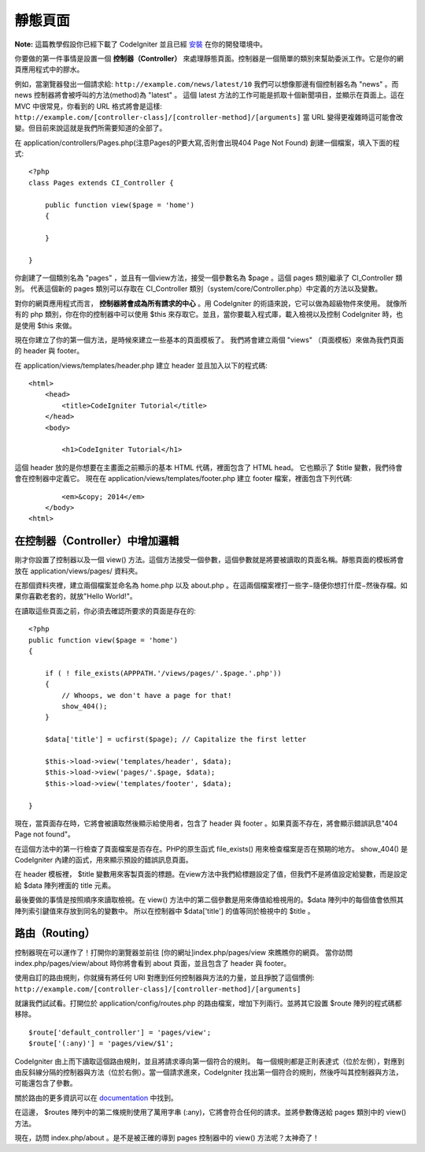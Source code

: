 ############
靜態頁面
############

**Note:** 這篇教學假設你已經下載了 CodeIgniter 並且已經 `安裝 <../installation/index.html>`_ 在你的開發環境中。

你要做的第一件事情是設置一個 **控制器（Controller）** 來處理靜態頁面。控制器是一個簡單的類別來幫助委派工作。它是你的網頁應用程式中的膠水。

例如，當瀏覽器發出一個請求給:
``http://example.com/news/latest/10`` 我們可以想像那邊有個控制器名為 "news" 。而 news 控制器將會被呼叫的方法(method)為 "latest" 。 這個 latest 方法的工作可能是抓取十個新聞項目，並顯示在頁面上。這在 MVC 中很常見，你看到的 URL 格式將會是這樣:
``http://example.com/[controller-class]/[controller-method]/[arguments]`` 
當 URL 變得更複雜時這可能會改變。但目前來說這就是我們所需要知道的全部了。

在 application/controllers/Pages.php(注意Pages的P要大寫,否則會出現404 Page Not Found) 創建一個檔案，填入下面的程式::

    <?php 
    class Pages extends CI_Controller { 

        public function view($page = 'home') 
        {
	
        }
		 
    }

你創建了一個類別名為 "pages" ，並且有一個view方法，接受一個參數名為 $page 。這個 pages 類別繼承了 CI_Controller 類別。 代表這個新的 pages 類別可以存取在 CI_Controller 類別（system/core/Controller.php）中定義的方法以及變數。

對你的網頁應用程式而言， **控制器將會成為所有請求的中心** 。用 CodeIgniter 的術語來說，它可以做為超級物件來使用。 就像所有的 php 類別，你在你的控制器中可以使用 $this 來存取它。並且，當你要載入程式庫，載入檢視以及控制 CodeIgniter 時，也是使用 $this 來做。

現在你建立了你的第一個方法，是時候來建立一些基本的頁面模板了。 我們將會建立兩個 "views" （頁面模板）來做為我們頁面的 header 與 footer。

在 application/views/templates/header.php 建立 header 並且加入以下的程式碼::

    <html>
        <head>
            <title>CodeIgniter Tutorial</title>
        </head>
        <body>

            <h1>CodeIgniter Tutorial</h1>

這個 header 放的是你想要在主畫面之前顯示的基本 HTML 代碼，裡面包含了 HTML head。 它也顯示了 $title 變數，我們待會會在控制器中定義它。 現在在 application/views/templates/footer.php 建立 footer 檔案，裡面包含下列代碼:

::

            <em>&copy; 2014</em>
        </body>
    <html>

在控制器（Controller）中增加邏輯
------------------------------

剛才你設置了控制器以及一個 view() 方法。這個方法接受一個參數，這個參數就是將要被讀取的頁面名稱。靜態頁面的模板將會放在 application/views/pages/ 資料夾。

在那個資料夾裡，建立兩個檔案並命名為 home.php 以及 about.php 。在這兩個檔案裡打一些字−隨便你想打什麼−然後存檔。如果你喜歡老套的，就放"Hello World!"。

在讀取這些頁面之前，你必須去確認所要求的頁面是存在的:

::

    <?php 
    public function view($page = 'home')
    {
                
        if ( ! file_exists(APPPATH.'/views/pages/'.$page.'.php'))
        {
            // Whoops, we don't have a page for that!
            show_404();
        }
        
        $data['title'] = ucfirst($page); // Capitalize the first letter
        
        $this->load->view('templates/header', $data);
        $this->load->view('pages/'.$page, $data);
        $this->load->view('templates/footer', $data);

    }

現在，當頁面存在時，它將會被讀取然後顯示給使用者，包含了 header 與 footer 。如果頁面不存在，將會顯示錯誤訊息"404 Page not found"。

在這個方法中的第一行檢查了頁面檔案是否存在。PHP的原生函式 file\_exists() 用來檢查檔案是否在預期的地方。 show\_404() 是 CodeIgniter 內建的函式，用來顯示預設的錯誤訊息頁面。

在 header 模板裡， $title 變數用來客製頁面的標題。在view方法中我們給標題設定了值，但我們不是將值設定給變數，而是設定給 $data 陣列裡面的 title 元素。

最後要做的事情是按照順序來讀取檢視。在 view() 方法中的第二個參數是用來傳值給檢視用的。$data 陣列中的每個值會依照其陣列索引鍵值來存放到同名的變數中。 所以在控制器中 $data['title'] 的值等同於檢視中的 $title 。

路由（Routing）
-------------

控制器現在可以運作了！打開你的瀏覽器並前往 [你的網址]index.php/pages/view 來瞧瞧你的網頁。 當你訪問 index.php/pages/view/about 時你將會看到 about 頁面，並且包含了 header 與 footer。

使用自訂的路由規則，你就擁有將任何 URI 對應到任何控制器與方法的力量，並且掙脫了這個慣例:
``http://example.com/[controller-class]/[controller-method]/[arguments]``

就讓我們試試看。打開位於 application/config/routes.php 的路由檔案，增加下列兩行。並將其它設置 $route 陣列的程式碼都移除。

::

    $route['default_controller'] = 'pages/view';
    $route['(:any)'] = 'pages/view/$1';

CodeIgniter 由上而下讀取這個路由規則，並且將請求導向第一個符合的規則。 每一個規則都是正則表達式（位於左側），對應到由反斜線分隔的控制器與方法（位於右側）。當一個請求進來，CodeIgniter 找出第一個符合的規則，然後呼叫其控制器與方法，可能還包含了參數。

關於路由的更多資訊可以在
`documentation <../general/routing.html>`_ 中找到。

在這邊， $routes 陣列中的第二條規則使用了萬用字串 (:any)，它將會符合任何的請求。並將參數傳送給 pages 類別中的 view() 方法。

現在，訪問 index.php/about 。是不是被正確的導到 pages 控制器中的 view() 方法呢？太神奇了！

